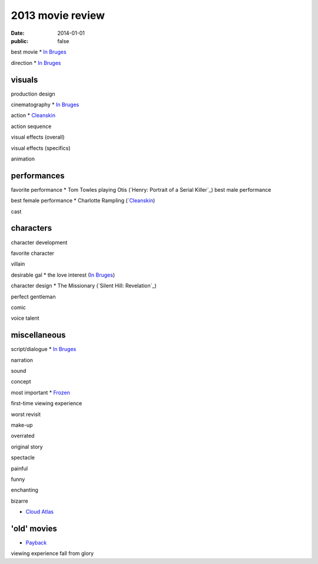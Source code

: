 2013 movie review
=================

:date: 2014-01-01
:public: false



best movie
* `In Bruges`_

direction
* `In Bruges`_


visuals
-------

production design

cinematography
* `In Bruges`_

action
* Cleanskin_

action sequence

visual effects (overall)

visual effects (specifics)

animation


performances
------------

favorite performance
* Tom Towles playing Otis (`Henry: Portrait of a Serial Killer`_)
best male performance

best female performance
* Charlotte Rampling (`Cleanskin_)

cast


characters
----------

character development

favorite character

villain

desirable gal
* the love interest (`In Bruges`_)

character design
* The Missionary (`Silent Hill: Revelation`_)


perfect gentleman

comic

voice talent



miscellaneous
-------------

script/dialogue
* `In Bruges`_

narration

sound

concept

most important
* Frozen_

first-time viewing experience

worst revisit

make-up

overrated

original story

spectacle

painful

funny

enchanting

bizarre

* `Cloud Atlas`_


'old' movies
------------
* Payback_

viewing experience
fall from glory



.. _Payback: http://tshepang.net/payback-1999
.. _Cloud Atlas: http://tshepang.net/cloud-atlas-2012
.. _In Bruges: http://tshepang.net/in-bruges-2008
.. _Silent Hill: Revelation: http://tshepang.net/silent-hill-revelation-2012
.. _Frozen: http://movies.tshepang.net/frozen-2009
.. _Cleanskin: http://movies.tshepang.net/cleanskin-2012
.. _Henry: Portrait of a Serial Killer: http://movies.tshepang.net/henry-portrait-of-a-serial-killer
